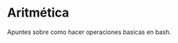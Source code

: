* Aritmética
Apuntes sobre como hacer operaciones basicas en bash.

[[https://i.imgur.com/PZbkDCT.png]]
